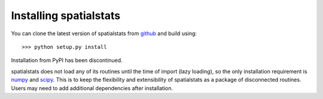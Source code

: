 
Installing spatialstats
=======================

You can clone the latest version of spatialstats from
`github <https://github.com/mjo22/spatialstats>`_ and build using::

      >>> python setup.py install

Installation from PyPI has been discontinued.

spatialstats does not load any of its routines until the time of import (lazy loading), so the only installation requirement is `numpy <https://github.com/numpy/numpy>`_  and `scipy <https://github.com/scipy/scipy>`_. This is to keep the flexibility and extensibility of spatialstats as a package of disconnected routines. Users may need to add additional dependencies after installation.
